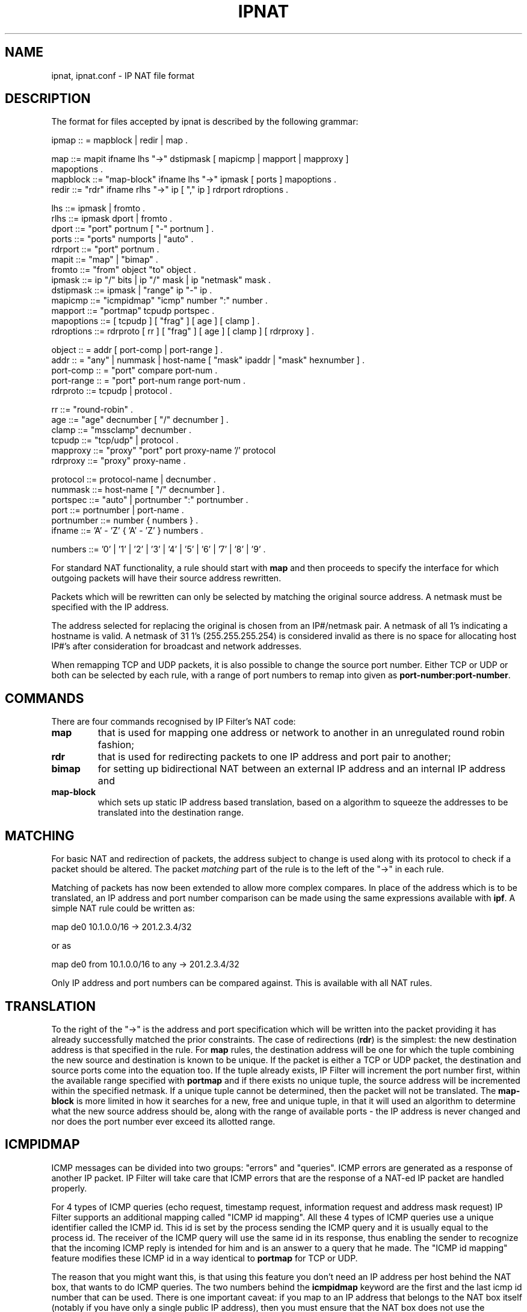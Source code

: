 '\" te
.\" To view license terms, attribution, and copyright for IP Filter, the
.\" default path is /usr/lib/ipf/IPFILTER.LICENCE. If the Illumos operating
.\" environment has been installed anywhere other than the default, modify the
.\" given path to access the file at the installed location.
.\" Portions Copyright (c) 2015, Joyent, Inc.
.TH IPNAT 4 "Mar 18, 2015"
.SH NAME
ipnat, ipnat.conf \- IP NAT file format
.SH DESCRIPTION
The format for files accepted by ipnat is described by the following grammar:
.LP
.nf
ipmap :: = mapblock | redir | map .

map ::= mapit ifname lhs "->" dstipmask [ mapicmp | mapport | mapproxy ]
        mapoptions .
mapblock ::= "map-block" ifname lhs "->" ipmask [ ports ] mapoptions .
redir ::= "rdr" ifname rlhs "->" ip [ "," ip ] rdrport rdroptions .

lhs ::= ipmask | fromto .
rlhs ::= ipmask dport | fromto .
dport ::= "port" portnum [ "-" portnum ] .
ports ::= "ports" numports | "auto" .
rdrport ::= "port" portnum .
mapit ::= "map" | "bimap" .
fromto ::= "from" object "to" object .
ipmask ::= ip "/" bits | ip "/" mask | ip "netmask" mask .
dstipmask ::= ipmask | "range" ip "-" ip .
mapicmp ::= "icmpidmap" "icmp" number ":" number .
mapport ::= "portmap" tcpudp portspec .
mapoptions ::= [ tcpudp ] [ "frag" ] [ age ] [ clamp ] .
rdroptions ::= rdrproto [ rr ] [ "frag" ] [ age ] [ clamp ] [ rdrproxy ] .

object :: = addr [ port-comp | port-range ] .
addr :: = "any" | nummask | host-name [ "mask" ipaddr | "mask" hexnumber ] .
port-comp :: = "port" compare port-num .
port-range :: = "port" port-num range port-num .
rdrproto ::= tcpudp | protocol .

rr ::= "round-robin" .
age ::= "age" decnumber [ "/" decnumber ] .
clamp ::= "mssclamp" decnumber .
tcpudp ::= "tcp/udp" | protocol .
mapproxy ::= "proxy" "port" port proxy-name '/' protocol
rdrproxy ::= "proxy" proxy-name .

protocol ::= protocol-name | decnumber .
nummask ::= host-name [ "/" decnumber ] .
portspec ::= "auto" | portnumber ":" portnumber .
port ::= portnumber | port-name .
portnumber ::= number { numbers } .
ifname ::= 'A' - 'Z' { 'A' - 'Z' } numbers .

numbers ::= '0' | '1' | '2' | '3' | '4' | '5' | '6' | '7' | '8' | '9' .
.fi
.PP
For standard NAT functionality, a rule should start with \fBmap\fP and then
proceeds to specify the interface for which outgoing packets will have their
source address rewritten.
.PP
Packets which will be rewritten can only be selected by matching the original
source address.  A netmask must be specified with the IP address.
.PP
The address selected for replacing the original is chosen from an IP#/netmask
pair.  A netmask of all 1's indicating a hostname is valid.  A netmask of
31 1's (255.255.255.254) is considered invalid as there is no space for
allocating host IP#'s after consideration for broadcast and network
addresses.
.PP
When remapping TCP and UDP packets, it is also possible to change the source
port number.  Either TCP or UDP or both can be selected by each rule, with a
range of port numbers to remap into given as \fBport-number:port-number\fP.
.SH COMMANDS
There are four commands recognised by IP Filter's NAT code:
.TP
.B map
that is used for mapping one address or network to another in an unregulated
round robin fashion;
.TP
.B rdr
that is used for redirecting packets to one IP address and port pair to
another;
.TP
.B bimap
for setting up bidirectional NAT between an external IP address and an internal
IP address and
.TP
.B map-block
which sets up static IP address based translation, based on a algorithm to
squeeze the addresses to be translated into the destination range.
.SH MATCHING
.PP
For basic NAT and redirection of packets, the address subject to change is used
along with its protocol to check if a packet should be altered.  The packet
\fImatching\fP part of the rule is to the left of the "->" in each rule.
.PP
Matching of packets has now been extended to allow more complex compares.
In place of the address which is to be translated, an IP address and port
number comparison can be made using the same expressions available with
\fBipf\fP.  A simple NAT rule could be written as:
.LP
.nf
map de0 10.1.0.0/16 -> 201.2.3.4/32
.fi
.LP
or as
.LP
.nf
map de0 from 10.1.0.0/16 to any -> 201.2.3.4/32
.fi
.LP
Only IP address and port numbers can be compared against.  This is available
with all NAT rules.
.SH TRANSLATION
.PP
To the right of the "->" is the address and port specification which will be
written into the packet providing it has already successfully matched the
prior constraints.  The case of redirections (\fBrdr\fP) is the simplest:
the new destination address is that specified in the rule.  For \fBmap\fP
rules, the destination address will be one for which the tuple combining
the new source and destination is known to be unique.  If the packet is
either a TCP or UDP packet, the destination and source ports come into the
equation too.  If the tuple already exists, IP Filter will increment the
port number first, within the available range specified with \fBportmap\fP
and if there exists no unique tuple, the source address will be incremented
within the specified netmask.  If a unique tuple cannot be determined, then
the packet will not be translated.  The \fBmap-block\fP is more limited in
how it searches for a new, free and unique tuple, in that it will used an
algorithm to determine what the new source address should be, along with the
range of available ports - the IP address is never changed and nor does the
port number ever exceed its allotted range.
.SH ICMPIDMAP
.PP
ICMP messages can be divided into two groups: "errors" and "queries". ICMP
errors are generated as a response of another IP packet. IP Filter will take
care that ICMP errors that are the response of a NAT-ed IP packet are
handled properly.
.PP
For 4 types of ICMP queries (echo request, timestamp request, information
request and address mask request) IP Filter supports an additional mapping
called "ICMP id mapping". All these 4 types of ICMP queries use a unique
identifier called the ICMP id. This id is set by the process sending the
ICMP query and it is usually equal to the process id. The receiver of the
ICMP query will use the same id in its response, thus enabling the
sender to recognize that the incoming ICMP reply is intended for him and is
an answer to a query that he made. The "ICMP id mapping" feature modifies
these ICMP id in a way identical to \fBportmap\fP for TCP or UDP.
.PP
The reason that you might want this, is that using this feature you don't
need an IP address per host behind the NAT box, that wants to do ICMP queries.
The two numbers behind the \fBicmpidmap\fP keyword are the first and the
last icmp id number that can be used. There is one important caveat: if you
map to an IP address that belongs to the NAT box itself (notably if you have
only a single public IP address), then you must ensure that the NAT box does
not use the \fBicmpidmap\fP range that you specified in the \fBmap\fP rule.
.SH KERNEL PROXIES
.PP
IP Filter comes with a few, simple, proxies built into the code that is loaded
into the kernel to allow secondary channels to be opened without forcing the
packets through a user program.  The current state of the proxies is listed
below, as one of three states:
.HP
Aging - protocol is roughly understood from
the time at which the proxy was written but it is not well tested or
maintained;
.HP
Developmental - basic functionality exists, works most of the time but
may be problematic in extended real use;
.HP
Experimental - rough support for the protocol at best, may or may not
work as testing has been at best sporadic, possible large scale changes
to the code in order to properly support the protocol.
.HP
Mature - well tested, protocol is properly
understood by the proxy;
.PP
The currently compiled in proxy list is as follows:
.HP
FTP - Mature
.HP
IRC - Experimental
.HP
rpcbind - Experimental
.HP
H.323 - Experimental
.HP
Real Audio (PNA) - Aging
.HP
IPsec - Developmental
.HP
netbios - Experimental
.HP
R-command - Mature

.SH TRANSPARENT PROXIES
.PP
True transparent proxying should be performed using the redirect (\fBrdr\fP)
rules directing ports to localhost (127.0.0.1) with the proxy program doing
a lookup through \fB/dev/ipnat\fP to determine the real source and address
of the connection.
.SH LOAD-BALANCING
.PP
Two options for use with \fBrdr\fP are available to support primitive,
\fIround-robin\fP based load balancing.  The first option allows for a
\fBrdr\fP to specify a second destination, as follows:
.LP
.nf
rdr le0 203.1.2.3/32 port 80 -> 203.1.2.3,203.1.2.4 port 80 tcp
.fi
.LP
This would send alternate connections to either 203.1.2.3 or 203.1.2.4.
In scenarios where the load is being spread amongst a larger set of
servers, you can use:
.LP
.nf
rdr le0 203.1.2.3/32 port 80 -> 203.1.2.3,203.1.2.4 port 80 tcp round-robin
rdr le0 203.1.2.3/32 port 80 -> 203.1.2.5 port 80 tcp round-robin
.fi
.LP
In this case, a connection will be redirected to 203.1.2.3, then 203.1.2.4
and then 203.1.2.5 before going back to 203.1.2.3.  In accomplishing this,
the rule is removed from the top of the list and added to the end,
automatically, as required.  This will not effect the display of rules
using "ipnat -l", only the internal application order.
.SH EXAMPLES
.PP
This section deals with the \fBmap\fP command and its variations.
.PP
To change IP#'s used internally from network 10 into an ISP provided 8 bit
subnet at 209.1.2.0 through the ppp0 interface, the following would be used:
.LP
.nf
map ppp0 10.0.0.0/8 -> 209.1.2.0/24
.fi
.PP
The obvious problem here is we're trying to squeeze over 16,000,000 IP
addresses into a 254 address space.  To increase the scope, remapping for TCP
and/or UDP, port remapping can be used;
.LP
.nf
map ppp0 10.0.0.0/8 -> 209.1.2.0/24 portmap tcp/udp 1025:65000
.fi
.PP
which falls only 527,566 `addresses' short of the space available in network
10.  If we were to combine these rules, they would need to be specified as
follows:
.LP
.nf
map ppp0 10.0.0.0/8 -> 209.1.2.0/24 portmap tcp/udp 1025:65000
map ppp0 10.0.0.0/8 -> 209.1.2.0/24
.fi
.PP
so that all TCP/UDP packets were port mapped and only other protocols, such as
ICMP, only have their IP# changed.  In some instances, it is more appropriate
to use the keyword \fBauto\fP in place of an actual range of port numbers if
you want to guarantee simultaneous access to all within the given range.
However, in the above case, it would default to 1 port per IP address, since
we need to squeeze 24 bits of address space into 8.  A good example of how
this is used might be:
.LP
.nf
map ppp0 172.192.0.0/16 -> 209.1.2.0/24 portmap tcp/udp auto
.fi
.PP
which would result in each IP address being given a small range of ports to
use (252).  In all cases, the new port number that is used is deterministic.
That is, port X will always map to port Y.
WARNING: It is not advisable to use the \fBauto\fP feature if you are map'ing
to a /32 (i.e. 0/32) because the NAT code will try to map multiple hosts to
the same port number, outgoing and ultimately this will only succeed for one
of them.
The problem here is that the \fBmap\fP directive tells the NAT
code to use the next address/port pair available for an outgoing connection,
resulting in no easily discernible relation between external addresses/ports
and internal ones.  This is overcome by using \fBmap-block\fP as follows:
.LP
.nf
map-block ppp0 172.192.0.0/16 -> 209.1.2.0/24 ports auto
.fi
.PP
For example, this would result in 172.192.0.0/24 being mapped to 209.1.2.0/32
with each address, from 172.192.0.0 to 172.192.0.255 having 252 ports of its
own.  As opposed to the above use of \fBmap\fP, if for some reason the user
of (say) 172.192.0.2 wanted 260 simultaneous connections going out, they would
be limited to 252 with \fBmap-block\fP but would just \fImove on\fP to the next
IP address with the \fBmap\fP command.
/dev/ipnat
.br
/etc/services
.br
/etc/hosts
.SH SEE ALSO
\fBhosts\fR(4), \fBipf\fR(4), \fBservices\fR(4), \fBipf\fR(8),
\fBipnat\fR(8), \fBipfilter\fR(5)

